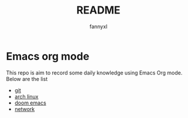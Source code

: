 #+TITLE:README
#+DESCRIPTION: Knowledge recording using Emacs org mode
#+AUTHOR: fannyxl

* Emacs org mode
This repo is aim to record some daily knowledge using Emacs Org mode.\\
Below are the list
- [[file:git.org][git]]
- [[file:archlinux.org][arch linux]]
- [[file:doom-emacs.org][doom emacs]]
- [[file:network.org][network]]
